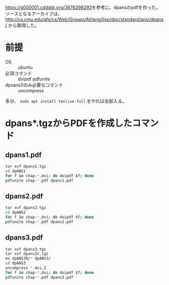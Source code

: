 [[https://g000001.cddddr.org/3676298293]]を参考に、dpansのpdfを作った。
ソースとなるアーカイブは、
[[http://cs.cmu.edu/afs/cs/Web/Groups/AI/lang/lisp/doc/standard/ansi/dpans/]]
から取得した。

* 前提
- OS :: ubuntu
- 必須コマンド :: dvipdf pdfunite
- dpsans3のみ必要なコマンド :: uncompress

多分、 =sudo apt install texlive-full= をやれば全部入る。

* dpans*.tgzからPDFを作成したコマンド
** dpans1.pdf
#+begin_src bash
  tar xvf dpans1.tgz
  cd dpANS1
  for f in chap-*.dvi; do dvipdf $f; done
  pdfunite chap-*.pdf dpans1.pdf
#+end_src

** dpans2.pdf
#+begin_src bash
  tar xvf dpans2.tgz
  cd dpANS2
  for f in chap-*.dvi; do dvipdf $f; done
  pdfunite chap-*.pdf dpans2.pdf
#+end_src

** dpans3.pdf
#+begin_src bash
  tar xvf dpans3.tgz
  tar xvf dpans3r.tgz
  mv dpANS3R/* dpANS3/
  cd dpANS3
  uncompress *.dvi.Z
  for f in chap-*.dvi; do dvipdf $f; done
  pdfunite chap-*.pdf dpans3.pdf
#+end_src
